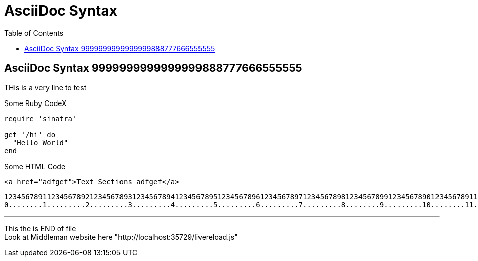 = AsciiDoc Syntax
:safe: safe
:icons: font
:stem:
:toc:
:doctype: book
//:url-docs: https://asciidoctor.org/docs
//:url-gem: https://rubygems.org/gems/asciidoctor
:source-highlighter: pygments

//:styledir: tempZ
//:stylesheet: asciidoctor.css


== AsciiDoc Syntax 9999999999999999888777666555555

THis is a very  line to test


.Some Ruby CodeX
[source, ruby]

----
require 'sinatra'

get '/hi' do
  "Hello World"
end
----

.Some HTML Code
[source, html]

----

<a href="adfgef">Text Sections adfgef</a>
----



`+12345678911234567892123456789312345678941234567895123456789612345678971234567898123456789912345678901234567891123456789212345678931234567894123456789512345678961234567897123456789812345678991234567890+` +
`+0........1.........2.........3.........4.........5.........6.........7.........8........9.........10........11........12........13........14........15........16........17........18........19........20+` +

// thematic break (aka horizontal rule)
---

// page break
<<<

This the is END of file +
Look at Middleman website here "http://localhost:35729/livereload.js"
